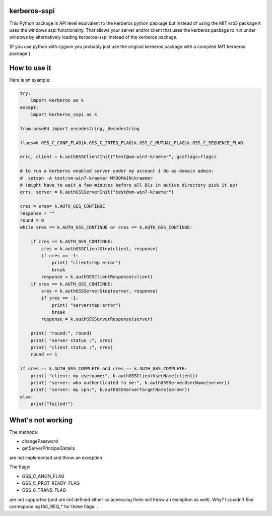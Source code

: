 kerberos-sspi
=============

This Python package is API level equivalent to the kerberos python
package but instead of using the MIT krb5 package it uses the windows
sspi functionality. That allows your server and/or client that uses the
kerberos package to run under windows by alternatively loading
kerberos-sspi instead of the kerberos package.

(If you use python with cygwin you probably just use the original
kerberos package with a compiled MIT kerberos package.)

How to use it
=============

Here is an example:

.. code:: python


    try:
        import kerberos as k
    except:
        import kerberos_sspi as k

    from base64 import encodestring, decodestring

    flags=k.GSS_C_CONF_FLAG|k.GSS_C_INTEG_FLAG|k.GSS_C_MUTUAL_FLAG|k.GSS_C_SEQUENCE_FLAG

    errc, client = k.authGSSClientInit("test@vm-win7-kraemer", gssflags=flags)

    # to run a kerberos enabled server under my account i do as domain admin:
    #  setspn -A test/vm-win7-kraemer MYDOMAIN\kraemer
    # (might have to wait a few minutes before all DCs in active directory pick it up)
    errs, server = k.authGSSServerInit("test@vm-win7-kraemer")

    cres = sres= k.AUTH_GSS_CONTINUE
    response = ""
    round = 0
    while sres == k.AUTH_GSS_CONTINUE or cres == k.AUTH_GSS_CONTINUE:

        if cres == k.AUTH_GSS_CONTINUE:
            cres = k.authGSSClientStep(client, response)
            if cres == -1:
                print( "clientstep error")
                break
            response = k.authGSSClientResponse(client)
        if sres == k.AUTH_GSS_CONTINUE:
            sres = k.authGSSServerStep(server, response)
            if sres == -1:
                print( "serverstep error")
                break
            response = k.authGSSServerResponse(server)

        print( "round:", round)
        print( "server status :", sres)
        print( "client status :", cres)
        round += 1

    if sres == k.AUTH_GSS_COMPLETE and cres == k.AUTH_GSS_COMPLETE:
        print( "client: my username:", k.authGSSClientUserName(client))
        print( "server: who authenticated to me:", k.authGSSServerUserName(server))
        print( "server: my spn:", k.authGSSServerTargetName(server))
    else:
	print("failed!")

What's not working
==================

The methods:

-  changePassword
-  getServerPrincipalDetails

are not implemented and throw an exception

The flags:

-  GSS\_C\_ANON\_FLAG
-  GSS\_C\_PROT\_READY\_FLAG
-  GSS\_C\_TRANS\_FLAG

are not supported (and are not defined either so aceessing them will
throw an exception as well). Why? I couldn't find corresponding
ISC\_REQ\_\* for these flags...


